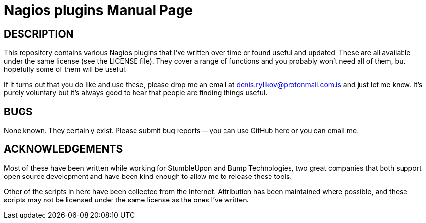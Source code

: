 Nagios plugins
==============
:doctype: manpage  


DESCRIPTION
-----------
This repository contains various Nagios plugins that I've written over
time or found useful and updated. These are all available under the same
license (see the LICENSE file). They cover a range of functions and you
probably won't need all of them, but hopefully some of them will be
useful.

If it turns out that you do like and use these, please drop me an email
at denis.rylikov@protonmail.com.is and just let me know. It's purely voluntary but it's
always good to hear that people are finding things useful.


BUGS
----
None known. They certainly exist. Please submit bug reports -- you can
use GitHub here or you can email me.


ACKNOWLEDGEMENTS
----------------
Most of these have been written while working for StumbleUpon and
Bump Technologies, two great companies that both support open source
development and have been kind enough to allow me to release these
tools.

Other of the scripts in here have been collected from the Internet.
Attribution has been maintained where possible, and these scripts may
not be licensed under the same license as the ones I've written.
